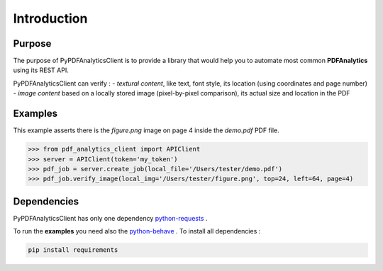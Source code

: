 .. default-role:: code

============
Introduction
============

Purpose
=======

The purpose of PyPDFAnalyticsClient is to provide a library that would help you to automate most common **PDFAnalytics**
using its REST API.

PyPDFAnalyticsClient can verify :
- *textural content*, like text, font style, its location (using coordinates and page number)
- *image content* based on a locally stored image (pixel-by-pixel comparison), its actual size and location in the PDF

Examples
========

This example asserts there is the *figure.png* image on page 4 inside the *demo.pdf* PDF file.

.. code:: python

    >>> from pdf_analytics_client import APIClient
    >>> server = APIClient(token='my_token')
    >>> pdf_job = server.create_job(local_file='/Users/tester/demo.pdf')
    >>> pdf_job.verify_image(local_img='/Users/tester/figure.png', top=24, left=64, page=4)


Dependencies
============


PyPDFAnalyticsClient has only one dependency `python-requests <http://docs.python-requests.org/en/master/user/install/>`_ .

To run the **examples** you need also the `python-behave <http://pythonhosted.org/behave//>`_ . To install all dependencies :

.. code-block:: python

   pip install requirements

